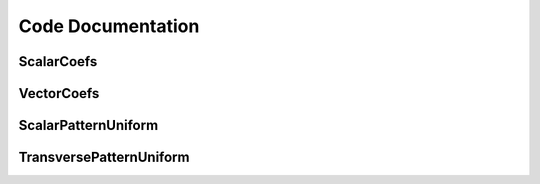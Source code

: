 .. include global.rst

Code Documentation
******************

ScalarCoefs
===========

VectorCoefs
===========

ScalarPatternUniform
====================


TransversePatternUniform
====================

